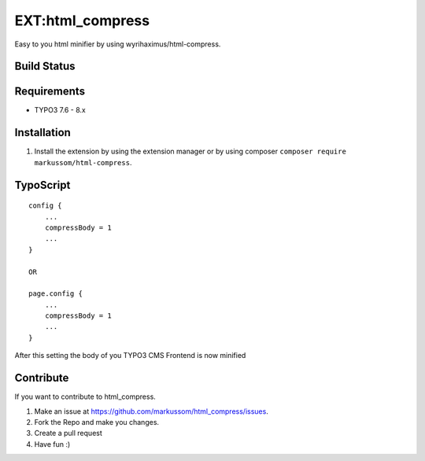 EXT:html\_compress
==================

Easy to you html minifier by using wyrihaximus/html-compress.

Build Status
------------

.. image:: https://travis-ci.org/markussom/html_compress.svg?branch=master
   :target: https://travis-ci.org/markussom/html_compress

Requirements
------------

- TYPO3 7.6 - 8.x

Installation
------------

1) Install the extension by using the extension manager or by using composer ``composer require markussom/html-compress``.

TypoScript
----------

::

    config {
        ...
        compressBody = 1
        ...
    }

    OR

    page.config {
        ...
        compressBody = 1
        ...
    }

After this setting the body of you TYPO3 CMS Frontend is now minified

Contribute
----------
If you want to contribute to html\_compress.

1) Make an issue at https://github.com/markussom/html_compress/issues.
2) Fork the Repo and make you changes.
3) Create a pull request
4) Have fun :)

